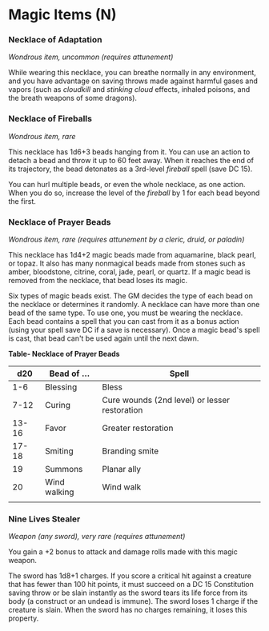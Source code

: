 * Magic Items (N)
:PROPERTIES:
:CUSTOM_ID: magic-items-n
:END:
*** Necklace of Adaptation
:PROPERTIES:
:CUSTOM_ID: necklace-of-adaptation
:END:
/Wondrous item, uncommon (requires attunement)/

While wearing this necklace, you can breathe normally in any
environment, and you have advantage on saving throws made against
harmful gases and vapors (such as /cloudkill/ and /stinking cloud/
effects, inhaled poisons, and the breath weapons of some dragons).

*** Necklace of Fireballs
:PROPERTIES:
:CUSTOM_ID: necklace-of-fireballs
:END:
/Wondrous item, rare/

This necklace has 1d6+3 beads hanging from it. You can use an action to
detach a bead and throw it up to 60 feet away. When it reaches the end
of its trajectory, the bead detonates as a 3rd-level /fireball/ spell
(save DC 15).

You can hurl multiple beads, or even the whole necklace, as one action.
When you do so, increase the level of the /fireball/ by 1 for each bead
beyond the first.

*** Necklace of Prayer Beads
:PROPERTIES:
:CUSTOM_ID: necklace-of-prayer-beads
:END:
/Wondrous item, rare (requires attunement by a cleric, druid, or
paladin)/

This necklace has 1d4+2 magic beads made from aquamarine, black pearl,
or topaz. It also has many nonmagical beads made from stones such as
amber, bloodstone, citrine, coral, jade, pearl, or quartz. If a magic
bead is removed from the necklace, that bead loses its magic.

Six types of magic beads exist. The GM decides the type of each bead on
the necklace or determines it randomly. A necklace can have more than
one bead of the same type. To use one, you must be wearing the necklace.
Each bead contains a spell that you can cast from it as a bonus action
(using your spell save DC if a save is necessary). Once a magic bead's
spell is cast, that bead can't be used again until the next dawn.

*Table- Necklace of Prayer Beads*

| d20   | Bead of ...  | Spell                                         |
|-------+--------------+-----------------------------------------------|
| 1-6   | Blessing     | Bless                                         |
| 7-12  | Curing       | Cure wounds (2nd level) or lesser restoration |
| 13-16 | Favor        | Greater restoration                           |
| 17-18 | Smiting      | Branding smite                                |
| 19    | Summons      | Planar ally                                   |
| 20    | Wind walking | Wind walk                                     |
|       |              |                                               |

*** Nine Lives Stealer
:PROPERTIES:
:CUSTOM_ID: nine-lives-stealer
:END:
/Weapon (any sword), very rare (requires attunement)/

You gain a +2 bonus to attack and damage rolls made with this magic
weapon.

The sword has 1d8+1 charges. If you score a critical hit against a
creature that has fewer than 100 hit points, it must succeed on a DC 15
Constitution saving throw or be slain instantly as the sword tears its
life force from its body (a construct or an undead is immune). The sword
loses 1 charge if the creature is slain. When the sword has no charges
remaining, it loses this property.

